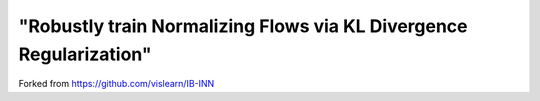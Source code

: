 "Robustly train Normalizing Flows via KL Divergence Regularization"
^^^^^^^^^^^^^^^^^^^^^^^^^^^^^^^^^^^^^^^^^^^^^^^^^^^^^^^^^^^^^^^^^^^^^^^^^^^^^^^^^^^^^^^^^^^^^^^^^^^^^^^^^^^^^^^^^^^^^^^^^^^^^^^^^^^^
Forked from https://github.com/vislearn/IB-INN
